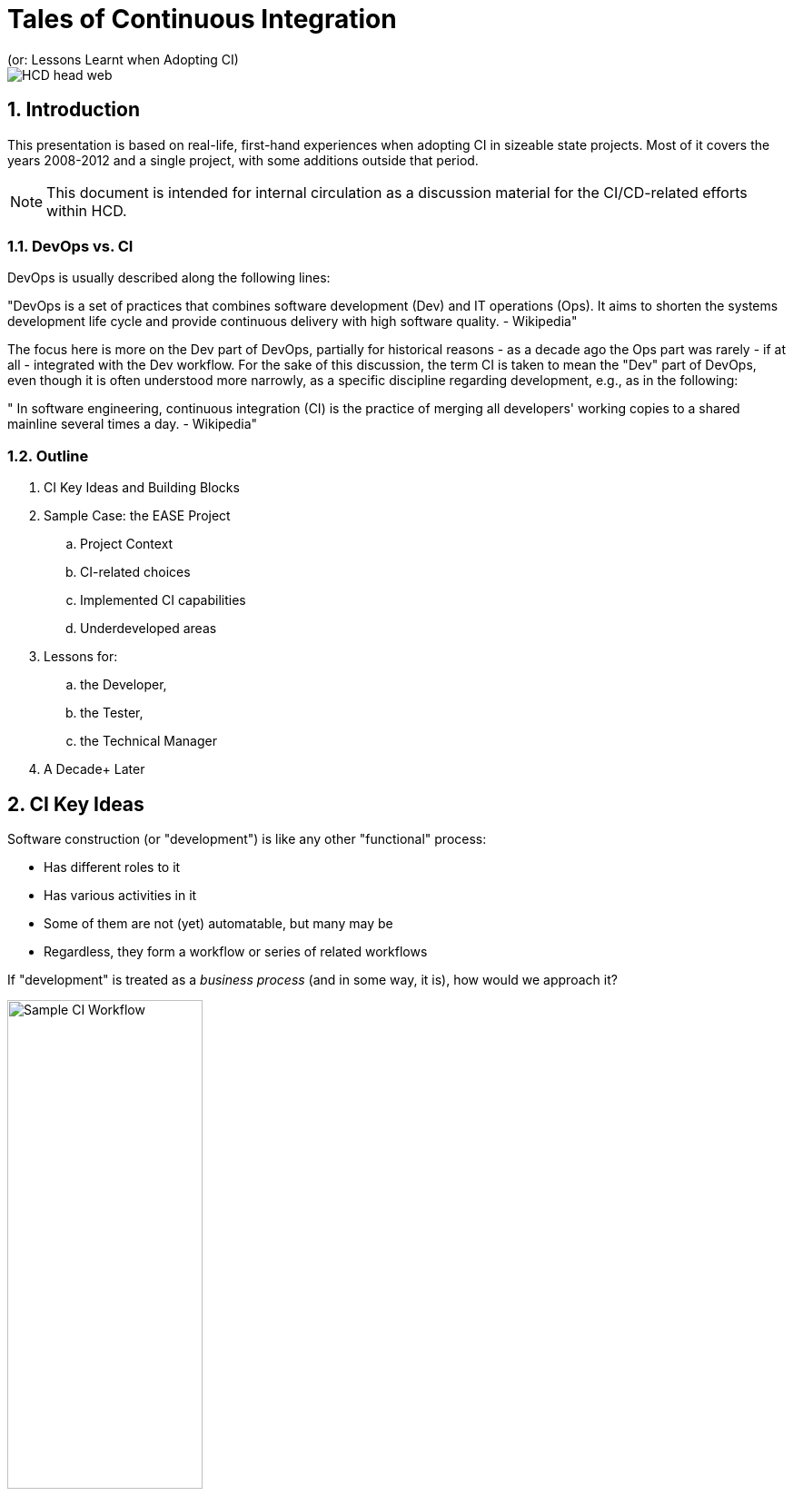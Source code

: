 = Tales of Continuous Integration
(or: Lessons Learnt when Adopting CI)

image::images/HCD_head_web.png[align="center"]

:revnumber: 12/01/2021
:Author Initials: pxp
:email: <piotr.palacz@hcd.ca.gov>
:icons:
:numbered:
:toc:

ifdef::backend-html5[]
:twoinches: width='144'
:full-width: width='100%'
:half-width: width='50%'
:half-size: width='50%'
:thumbnail: width='60'
:size10: width='10%'
:size15: width='15%'
:size25: width='25%'
:size40: width='40%'
:size50: width='50%'
:size60: width='60%'
:size75: width='75%'
:size90: width='90%'
endif::[]
ifdef::backend-pdf[]
:twoinches: pdfwidth='2in'
:full-width: pdfwidth='100vw'
:half-width: pdfwidth='50vw'
:half-size: pdfwidth='50%'
:thumbnail: pdfwidth='20mm'
:size10: pdfwidth='10%'
:size15: pdfwidth='15%'
:size25: pdfwidth='25%'
:size40: pdfwidth='40%'
:size50: pdfwidth='50%'
:size60: pdfwidth='60%'
:size75: pdfwidth='75%'
:size90: pdfwidth='90%'
endif::[]
ifdef::backend-docbook[]
:twoinches: width='50mm'
:full-width: scaledwidth='100%'
:half-width: scaledwidth='50%'
:half-size: width='50%'
:thumbnail: width='20mm'
:size40: width='40%'
:size50: width='50%'
endif::[]

ifdef::backend-revealjs[]
:twoinches: width='144'
:full-width: width='100%'
:half-width: width='50%'
:half-size: width='50%'
:thumbnail: width='60'
:size10: width='10%'
:size15: width='15%'
:size25: width='25%'
:size40: width='40%'
:size50: width='50%'
:size60: width='60%'
:size75: width='75%'
endif::[]

== Introduction

This presentation is based on real-life, first-hand experiences when adopting CI in sizeable state projects. Most of it covers the years 2008-2012 and a single project, with some additions outside that period.

NOTE: This document is intended for internal circulation as a discussion material for the CI/CD-related efforts within HCD.

=== DevOps vs. CI

DevOps is usually described along the following lines:

"DevOps is a set of practices that combines software development (Dev) and IT operations (Ops). 
It aims to shorten the systems development life cycle and provide continuous delivery with high software quality. - Wikipedia"

The focus here is more on the Dev part of DevOps, partially for historical reasons - as a decade ago the Ops part was rarely - if at all - integrated with the Dev workflow. For the sake of this discussion, the term CI is taken to mean the "Dev" part of DevOps, even though it is often understood more narrowly, as a specific discipline regarding development, e.g., as in the following:

" In software engineering, continuous integration (CI) is the practice of merging all developers' working copies to a shared mainline several times a day. - Wikipedia"

===  Outline

. CI Key Ideas and Building Blocks
. Sample Case: the EASE Project
.. Project Context
.. CI-related choices 
.. Implemented CI capabilities
.. Underdeveloped areas
. Lessons for:
.. the Developer, 
.. the Tester, 
.. the Technical Manager
. A Decade+ Later
 
== CI Key Ideas 

Software construction (or "development") is like any other "functional" process:

* Has different roles to it

* Has various activities in it

* Some of them are not (yet) automatable, but many may be

* Regardless, they form a workflow or series of related workflows

If "development" is treated as a _business process_ (and in some way, it is), how would we approach it?

image::images/ci-lanes.svg[Sample CI Workflow,{size50}, align="center"]

== Some of the Pain Points

* Keeping track of: 

** Coding and config artifacts versions 

** Inter-Component dependencies and resulting complex build actions

* Testing in various forms

** Esp. if manual

** Regardless, need to measure and report

* Assembling and storing deployable artifacts and installing them in the target environment

* Reacting to specific events (most types of changes when committed) and triggering applicable actions 

* Keeping track of the relevant, local know-how

* Keeping track of requests, defects, and their state

* Maintaining traceability from tests/code back to requirements

== CI Building Blocks

* *Version Control System* (cvs, subversion, git, etc.): keeping track of versions and their sets

* *Build System* (make, maven, gradle, etc.): taking care of complex builds and their outcomes

* *Wiki* (MediaWiki, JAMWiki, JIRA Confluence, etc.): keeping track of know-how by the team

* *Issue/Bug Tracking* (JIRA, Backlog, Redmine, etc. )

* *CI System* (Hudson/Jenkings, TeamCity, Bamboo, etc.): Processing change/commit events in a predefined workflow and triggering actions in response to relevant events

NOTE: The building blocks above are configurable/extensible, using various plugins.

Most often used plugins cover the following:

* Running tests and reporting their results

* Generating API/source code documentation

* Sending/receiving notifications/emails

* Statically analyzing the source code as per standards and project guidelines

* Moving deployment artifacts among servers, environments

* etc.

WARNING: Visio, Excel, MS Project, and similar, are rarely useful as CI tooling.

== The Case of the EASE Project

=== EASE Cultural and Technological Starting Points

* Traditional, mainframe and System/2-based development culture
* Challenges in understanding the needs of large software construction project (the _Restaurant Metaphor_) 
* Fear of change and of technological _novelties_, micromanaged

However, it was a clean slate for: 

* Mainstream SOA 

* Incremental/rapid SDLC

* J2EE-based software construction

=== System Overview

(PDF on-line)

* Business Reference Model

image::images/DMV-BusinessReferenceModel.png[Business Reference Model,{size90}, align="center"]

* Component Model

image::images/EASE-componentModel.PNG[Component Model,{size90}, align="center"]

* Sample Code Metrics

Sample metrics from a single major component ("DL"), servicing Driver Licenses.

image::images/EASE-DL-loc.png[DL Code Size,{size50}, align="center"]

== EASE CI Implementation

=== EASE CI Challenges

. To figure out the CI process and capabilities to support

. To choose tools/components for the process, not the other way around

. To sensibly configure the components

. To tie all the pieces together

. To convince people to adopt and actually use the new way of doing things.

=== EASE CI Basic Setup

image::images/EASE-CI-simple.png[Basic CI Setup,{size60}, align="center"]

=== EASE CI Process Overview

image::images/ci-lanes.svg[Sample CI Workflow, align="center"]

* The developer modifying the code is responsible for: 

** Keeping all activity version-controlled

** Creating/adjusting the corresponding test(s) for the artifact being worked on

** Resolving failures identified during build, static analysis, automated testing

** Tracing the code and tests back to requirements

* CI is responsible for:

** Orchestrating interactions between CI components

** Scheduling/triggering the builds and tests

** Processing failures (reports, blame, notifications)

** Promoting deployable artifacts on success, among the environments

** Producing, storing, and serving reports, technical documentation, etc.

=== EASE CI Capabilities

. IDEs configured with VCS (standard today)

. Automated builds triggered by schedule and commit events

. Automated generation of the following:

.. Source code (including Unit Test) documentation 

.. Build and dependency reports

.. More (DEMO)

. Static code analysis

. Automated Unit Test execution, including:

.. Coverage determination

.. Reporting of outcomes

.. Determining whom to notify and notification of failures by email

. Wiki-based document repository, including:

.. Architectural documents and guidelines

.. Standards and Guidelines

.. HOWTOs, code samples, tutorials, cookbooks

=== EASE CI Building Blocks 

* *Version Control System*:  CVS https://en.wikipedia.org/wiki/Concurrent_Versions_System

* *Build System* and *Artifact Repo*: maven https://maven.apache.org

* *CI System*: Jenkins https://en.wikipedia.org/wiki/Jenkins_(software)

* *Wiki*: JAMWiki (clone of MediaWiki as in https://wikipedia.org)

* *IDE*: IBM Rational/Eclipse https://www.eclipse.org/

NOTE: There were no multiple or dedicated administrators for ##1-6 (with exception of Unit Test creation); all maintenance done on fractional time basis. All software components were Open Source, with exception of the commercial version of Eclipse (RSA IDE)

==  Lessons Learnt

=== For the Developer 

* Unit Testing turns out to be my friend rather than an enemy, despite the initial misgivings

** It makes clear what the _unit_ is expected to do

** It makes refactoring feasible, even aggressive refactoring when needed

* Granular and frequent commits in CI decrease version conflicts among committers and my stress in general

** I know where we are, at least at top of the hour

** However, I cannot hoard my code for a long time 

* I am not subject to the blame game: assignment of defect is objective and mechanized

===  For the Tester

* The system I am to test has no trivial _repeated_ failures

* Regression testing at the basic level is already taken care of for me

* Low-level tests are repeatable, with known success rate and coverage, and I can rely on that

* Configuration/assembly problems are rare:

** Everything is built multiple times a day

** The same configuration and built procedures are reused again and again - mechanically

* It makes sense for me to automate functional tests and integrate them into the overall CI workflow 

=== For the Technical Manager



* The scope of CI/CD can be incrementally grown, but there is a minimal level that must be reached

** Having all the required pieces in place (i.e., VCS, Build System, CI, e-mailing, Reporting/Documentation generation) 

** And properly configured to work together

** None of it is a _big_ effort to implement - single person-weeks are enough to get operational

* Acceptance of CI and related practices doesn't happen suddenly or by spontaneous acclamation

** This requires perseverance, esp. in conservative IT cultures

* CI is a type of technology that has visible impact on (dis)solving standard problems, such as:

** Sharing (rather than hoarding) the know-how

** Attribution of responsibility (e.g., code/test ownership)

** Maintaining good cadence of work (through small and frequent commits, builds)

== A Decade+ Later 

. CI in EASE did not include CD

.. CD not yet a mainstream concept at the time

.. Limited access to the target PROD environment (J2EE servers on mainframes [sic!]) managed by a separate department

. What Has Changed Since? 

.. Prominence of the Cloud-based solutions and Cloud-first approach

.. Virtual Machines, Containers (e.g., Docker) entered the mainstream practices

.. Expansion of CI to include CD (Continuous Delivery) --> DevOps

.. Natural evolution of tooling (e.g., IDEs, libraries, etc.)

The need for CI hasn't diminished:

* Adopting the Cloud or Cloud-based solutions doesn't remove the need for CI

* VMs, containers simplify CI, Testing, Deployment/Delivery

Surprisingly, some of the original EASE tooling choices are still valid.

== Next Steps

In context of HCD, we may want to consider the following:

* The CI/CD capabilities we want and the applicable workflow

* Tooling choices (past and future) and respective evaluation criteria

* Adoption approach and first steps

[appendix]
== Change History & Notes

NOTE: This document has been created using a _markup_: for the structure and the text (in this case, AsciiDoc) and for the diagrams (in this case, PlantUML). Consequently, HTML, PDF, and other format renditions of the document are generated from the markup source. Please contact the author(s) for the source.

.Change History
[width="95%",cols="3,^2,10",options="header"]
|=========================================================
|Date | Contact |Description 

|12/01/2021 |   piotr.palacz@hcd.ca.gov | Added EASE-specific diagrams
|11/30/2021 |   piotr.palacz@hcd.ca.gov | Added workflow diagram
|11/21/2021 |   piotr.palacz@hcd.ca.gov | Structure defined
|11/20/2021 |   piotr.palacz@hcd.ca.gov | Document started  

|=========================================================

<end>

